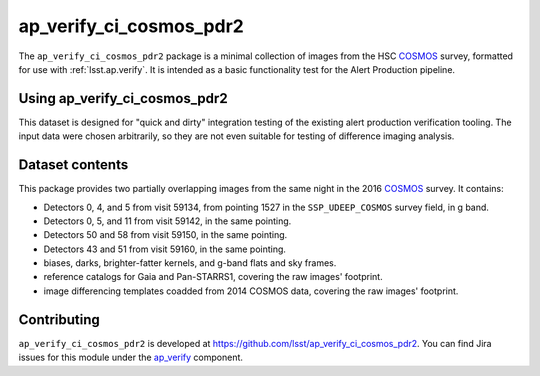 .. _ap_verify_ci_cosmos_pdr2-package:

########################
ap_verify_ci_cosmos_pdr2
########################

The ``ap_verify_ci_cosmos_pdr2`` package is a minimal collection of images from the HSC `COSMOS`_ survey, formatted for use with :ref:`lsst.ap.verify`.
It is intended as a basic functionality test for the Alert Production pipeline.

.. _COSMOS: https://doi.org/10.1086%2F516585

.. _ap_verify_ci_cosmos_pdr2-using:

Using ap_verify_ci_cosmos_pdr2
==============================

This dataset is designed for "quick and dirty" integration testing of the existing alert production verification tooling.
The input data were chosen arbitrarily, so they are not even suitable for testing of difference imaging analysis.

.. _ap_verify_ci_cosmos_pdr2-contents:

Dataset contents
================

This package provides two partially overlapping images from the same night in the 2016 `COSMOS`_ survey.
It contains:

* Detectors 0, 4, and 5 from visit 59134, from pointing 1527 in the ``SSP_UDEEP_COSMOS`` survey field, in g band.
* Detectors 0, 5, and 11 from visit 59142, in the same pointing.
* Detectors 50 and 58 from visit 59150, in the same pointing.
* Detectors 43 and 51 from visit 59160, in the same pointing.
* biases, darks, brighter-fatter kernels, and g-band flats and sky frames.
* reference catalogs for Gaia and Pan-STARRS1, covering the raw images' footprint.
* image differencing templates coadded from 2014 COSMOS data, covering the raw images' footprint.

.. _ap_verify_ci_cosmos_pdr2-contributing:

Contributing
============

``ap_verify_ci_cosmos_pdr2`` is developed at https://github.com/lsst/ap_verify_ci_cosmos_pdr2.
You can find Jira issues for this module under the `ap_verify <https://jira.lsstcorp.org/issues/?jql=project%20%3D%20DM%20AND%20component%20%3D%20ap_verify%20AND%20text~"cosmos PDR2">`_ component.

.. If there are topics related to developing this module (rather than using it), link to this from a toctree placed here.

.. .. toctree::
..    :maxdepth: 1

